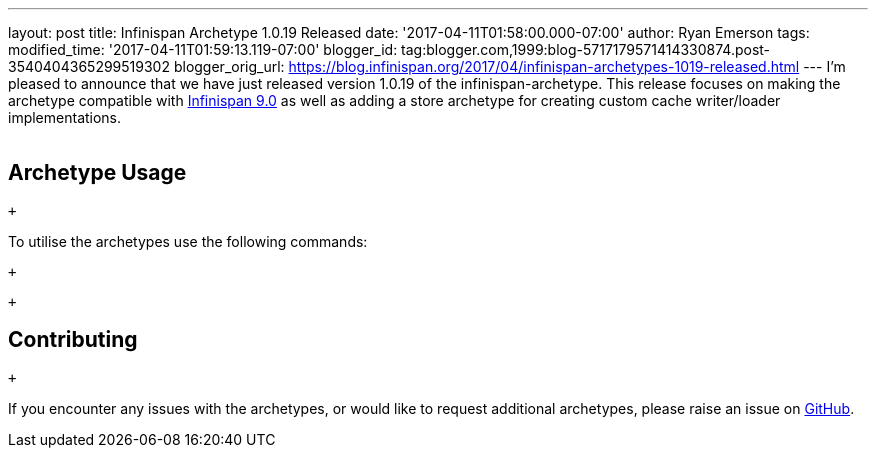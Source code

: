 ---
layout: post
title: Infinispan Archetype 1.0.19 Released
date: '2017-04-11T01:58:00.000-07:00'
author: Ryan Emerson
tags: 
modified_time: '2017-04-11T01:59:13.119-07:00'
blogger_id: tag:blogger.com,1999:blog-5717179571414330874.post-3540404365299519302
blogger_orig_url: https://blog.infinispan.org/2017/04/infinispan-archetypes-1019-released.html
---
I'm pleased to announce that we have just released version 1.0.19 of the
infinispan-archetype. This release focuses on making the archetype
compatible with
http://blog.infinispan.org/2017/03/infinispan-9.html[Infinispan 9.0] as
well as adding a store archetype for creating custom cache writer/loader
implementations. +
 +

== Archetype Usage

 +

To utilise the archetypes use the following commands:

 +

 +

== Contributing

 +

If you encounter any issues with the archetypes, or would like to
request additional archetypes, please raise an issue
on http://github.com/infinispan/infinispan-archetypes[GitHub].


